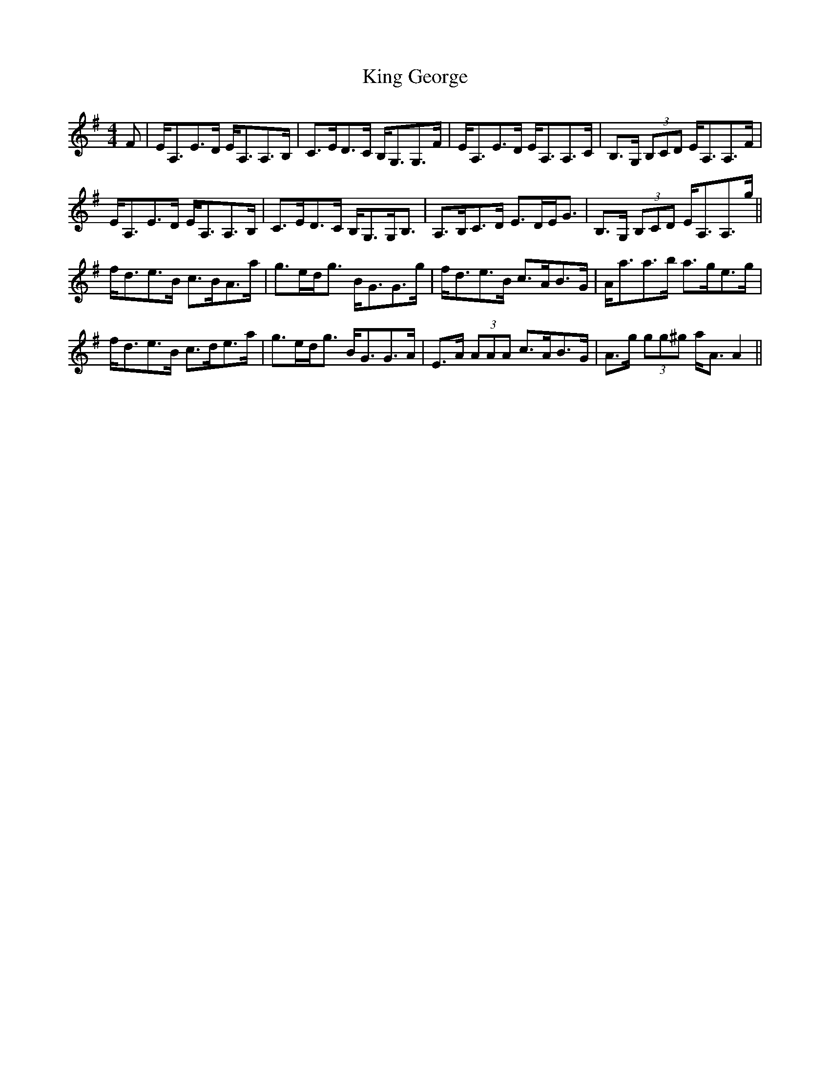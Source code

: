 X: 21724
T: King George
R: strathspey
M: 4/4
K: Adorian
F|E<A,E>D E<A,A,>B,|C>ED>C B,<G,G,>F|E<A,E>D E<A,A,>C|B,>G, (3B,CD E<A,A,>F|
E<A,E>D E<A,A,>B,|C>ED>C B,<G,G,<B,|A,>B,C>D E>DE<G|B,>G, (3B,CD E<A,A,>g||
f<de>B c>BA>a|g>ed<g B<GG>g|f<de>B c>AB>G|A<aa>b a>ge>g|
f<de>B c>de>a|g>ed<g B<GG>A|E>A (3AAA c>AB>G|A>g (3gg^g a<AA2||

